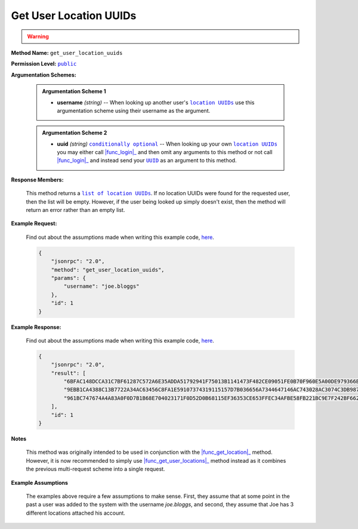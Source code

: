 Get User Location UUIDs
=======================

.. warning::

    .. deprecated:: 0.0.1
        use |func_get_user_locations|_ instead

:strong:`Method Name:` :literal:`get_user_location_uuids`

:strong:`Permission Level:` |lit_public|_

:strong:`Argumentation Schemes:`

    .. admonition:: Argumentation Scheme 1

        * **username** *(string)* -- When looking up another user's |lit_location_UUIDs|_ use this argumentation scheme using their username as the argument.

    .. admonition:: Argumentation Scheme 2

        * **uuid** *(string)* |lit_conditionally_optional|_  -- When looking up your own |lit_location_UUIDs|_ you may either call |func_login|_ and then omit any arguments to this method or not call |func_login|_ and instead send your |lit_UUID|_ as an argument to this method.

:strong:`Response Members:`

        This method returns a |lit_list_of_location_UUIDs|_. If no location UUIDs were found for the requested user, then the list will be empty. However, if the user being looked up simply doesn't exist, then the method will return an error rather than an empty list.

:strong:`Example Request:`

    Find out about the assumptions made when writing this example code, here_.

    .. code-block:: javascript

        {
            "jsonrpc": "2.0",
            "method": "get_user_location_uuids",
            "params": {
                "username": "joe.bloggs"
            },
            "id": 1
        }

:strong:`Example Response:`

    Find out about the assumptions made when writing this example code, here_.

    .. code-block:: javascript

        {
            "jsonrpc": "2.0",
            "result": [
                "6BFAC148DCCA31C7BF61287C572A6E35ADDA51792941F75013B1141473F482CE09051FE0B70F960E5A00DE979366B0AAB3CE52A05B03987FFABDD781F569465C",
                "9EBB1CA4388C13B7722A34AC63456C8FA1E59107374319115157D7B036656A7344647146AC743028AC3074C3DB9879766DEEAE3FC397D1FFDFBC121871508CCF",
                "961BC747674A4A83A0F0D7B1B68E704023171F0D52D0B68115EF36353CE653FFEC34AFBE58FB221BC9E7F242BF6628D4733DC57F08633C0334F429768C5F13FF"
            ],
            "id": 1
        }

:strong:`Notes`

    This method was originally intended to be used in conjunction with the |func_get_location|_ method. However, it is now recommended to simply use |func_get_user_locations|_ method instead as it combines the previous multi-request scheme into a single request.

:strong:`Example Assumptions`

    .. _here:

    The examples above require a few assumptions to make sense. First, they assume that at some point in the past a user was added to the system with the username *joe.bloggs*, and second, they assume that Joe has 3 different locations attached his account.


.. |lit_conditionally_optional| replace:: :literal:`conditionally optional`
.. |lit_public| replace:: :literal:`public`
.. |lit_location_UUIDs| replace:: :literal:`location UUIDs`
.. |lit_UUID| replace:: :literal:`UUID`
.. |lit_list_of_location_UUIDs| replace:: :literal:`list of location UUIDs`

.. |func_get_user_locations| replace:: :func:`get_user_locations`
.. |func_login| replace:: :func:`login`
.. |func_get_location| replace:: :func:`get_location`

.. _lit_conditionally_optional: ../miscellaneous/optional_arguments.html
.. _lit_public: ../miscellaneous/permissions.html
.. _lit_location_UUIDs: ../constants/uuids.html
.. _lit_UUID: ../constants/uuids.html
.. _lit_list_of_location_UUIDs: ../constants/uuids.html

.. _func_get_user_locations: ../methods/get_user_locations.html
.. _func_login: ../methods/login.html
.. _func_get_location: ../methods/get_location.html
